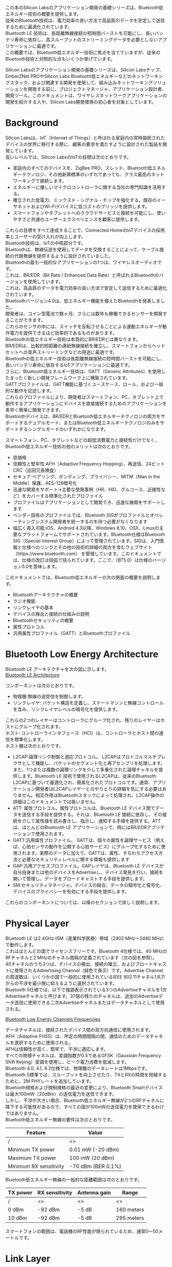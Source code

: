 #+STARTUP: indent inlineimages fninline
#+OPTIONS: ^:nil
#+OPTIONS: \n:t
この本のSilicon Labsのアプリケーション開発の基礎シリーズは、Bluetooth低エネルギー技術の概要を提供します。
従来のBluetooth技術は、電力効率の良い方法で高品質のデータを安定して送信するために最適化されています。
Bluetooth LE 技術は、長距離無線接続の短時間バーストを可能にし、長いバッテリ寿命に依存し、高スループットのストリーミングデータを必要としないアプリケーションに最適です。
この概要では、Bluetooth低エネルギー技術に焦点を当てていますが、従来のBluetooth技術と対照的な点もいくつか挙げています。

Silicon Labsのアプリケーション開発の基礎シリーズは、Silicon Labsチップ、EmberZNet PROやSilicon Labs Bluetooth低エネルギーなどのネットワーキングスタック、および関連する開発を使用して、組み込みネットワーキングソリューションを開発する前に、プロジェクトマネージャ、アプリケーション設計者、開発ツール。このドキュメントは、ワイヤレスネットワークアプリケーションの開発を紹介する人や、Silicon Labs開発環境の初心者を対象としています。

* Background
Silicon Labsは、IoT（Internet of Things）と呼ばれる家庭内の常時接続されたデバイスの世界に移行する際に、顧客の要求を満たすように設計された製品を開発しています。
高いレベルでは、Silicon LabsのIoTの目標は次のとおりです。
- 家庭内のすべてのデバイスを、ZigBee PRO、スレッド、Bluetooth低エネルギーテクノロジ、その他新興標準のいずれであっても、クラス最高のネットワーキングで接続します。
- エネルギーに優しいマイクロコントローラに関する当社の専門知識を活用する。
- 確立された低電力、ミックスド・シグナル・チップを強化する。既存のイーサネットおよびWi-Fiデバイスに低コストのブリッジを提供します。
- スマートフォンやタブレットへのクラウドサービスと接続を可能にし、使いやすさと共通のユーザーエクスペリエンスを顧客に提供します。

これらの目標をすべて達成することで、Connected HomeのIoTデバイスの採用率とユーザーの受け入れが向上します。
Bluetooth技術は、IoTの中核部分です。
Bluetoothは、無線伝送を使用してデータを交換することによって、ケーブル接続の代替無線を提供するように設計されていました。
Bluetoothの最も一般的なアプリケーションの1つは、ワイヤレスオーディオです。
これは、BR/EDR（Bit Rate / Enhanced Data Rate）と呼ばれるBluetoothのバージョンを使用しています。
これは、高品質のデータを電力効率の良い方法で安定して送信するために最適化されています。
Bluetoothバージョン4.0は、低エネルギー機能を備えたBluetoothを発表しました。
開発者は、コイン型電池で数ヶ月、さらには数年も稼働できるセンサーを開発することができます。
これらのセンサの中には、スイッチを反転させることによる運動エネルギーが動作電力を提供できるほど効率的であるものがあります。
Bluetoothの低エネルギー技術は本質的にBR/EDRとは異なります。
BR/EDRは、比較的短距離の連続無線接続を確立し、スマートフォンからヘッドセットへの音声ストリーミングなどの用途に最適です。
Bluetoothの低エネルギー技術は長距離無線接続の短時間バーストを可能にし、長いバッテリ寿命に依存するIoTアプリケーションに最適です。
さらに、Bluetooth低エネルギー技術は、GATT（Generic Attributes）を使用したまったく新しい開発フレームワーク上に構築されています。
GATTプロファイルは、GATT機能に基づくユースケース、ロール、および一般的な動作を記述します。
これらのプロファイルにより、開発者はスマートフォン、PC、タブレット上で動作するアプリケーションにデバイスを直接接続するためのアプリケーションを素早く簡単に開発できます。
Bluetoothデバイスは、BR/EDRとBluetooth低エネルギーテクノロジの両方をサポートするデュアルモード、またはBluetooth低エネルギーテクノロジのみをサポートするシングルモードのいずれかになります。

スマートフォン、PC、タブレットなどの超低消費電力と接続性だけでなく、Bluetooth低エネルギー技術の他のメリットは次のとおりです。
- 低価格
- 信頼性と堅牢性:AFH（Adaptive Frequency Hopping）、再送信、24ビットCRC（巡回冗長検査）
- セキュア:ペアリング、ボンディング、プライバシー、MITM（Man in the Middle）保護、AES-128暗号化
- 迅速な開発をサポート:•主要な使用事例（HR、HID、グルコース、近接性など）をカバーする標準化されたプロファイル
- プロファイルはアプリケーションとして開発でき、迅速な展開をサポートします
- ベンダー固有のプロファイルでは、Bluetooth SIGがプロファイルとオペレーティングシステム開発者を統一するのを待つ必要がなくなります
- 幅広く導入可能:iOS、Android 4.3以降、Windows 8,10、OSX、Linuxの主要なプラットフォームでサポートされています。Bluetooth仕様はBluetooth SIG（Special Interest Group）によって管理されています。SIGは、入門情報と仕様へのリンクとその他の技術的詳細の両方を含むウェブサイト（https://www.bluetooth.com） を管理しています。このドキュメントでは、仕様の改訂は括弧で括られています。ここで、（BT5.0）は仕様のバージョン5.0を意味します。

このドキュメントでは、Bluetooth低エネルギーの次の側面の概要を説明します。
- Bluetoothアーキテクチャの概要
- ラジオ機能
- リンクレイヤの基本
- デバイスの検出と接続の仕組みの説明
- Bluetoothセキュリティの概要
- 属性プロトコル
- 汎用属性プロファイル（GATT）とBluetoothプロファイル

* Bluetooth Low Energy Architecture
Bluetooth LE アーキテクチャを次の図に示します。
[[file:Bluetooth LE Architecture.png][Bluetooth LE Architecture]]

コンポーネントは次のとおりです。
- 物理層:無線の送受信を制御します。
- リンクレイヤ: パケット構造を定義し、ステートマシンと無線コントロールを含み、リンクレイヤレベルの暗号化を提供します。

これらの2つのレイヤーはコントローラにグループ化され、残りのレイヤーはホストにグループ化されます。
ホスト-コントローラインタフェース（HCI）は、コントローラとホスト間の通信を標準化します。
ホスト層は次のとおりです。
- L2CAP:論理リンク制御と適応プロトコル。 L2CAPはプロトコルマルチプレクサとして機能し、パケットのセグメント化と再アセンブリを処理します。また、1つまたは複数の論理リンクを介して多重化された論理チャネルを提供します。Bluetooth LE 技術で使用されるL2CAPは、従来のBluetooth L2CAPに基づいて最適化され、簡素化されたプロトコルです。通常、アプリケーション開発者はL2CAPレイヤーとのやりとりの詳細を気にする必要はありません。相互作用はBluetoothスタックによって処理され、L2CAP操作の詳細はこのドキュメントでは扱いません。
- ATT: 属性プロトコル。属性プロトコルは、Bluetooth LE デバイス間でデータを送信する手段を提供する。それは、Bluetooth LE 接続に依存し、その接続を介して属性値を読み書きし、指示し、通知する手順を提供する。ATTは、ほとんどのBluetooth LE アプリケーションで、時にはBR/EDRアプリケーションで使用されます。
- GATT:汎用属性プロファイル。 GATTは、個々の属性を論理サービス（例えば、心拍センサの動作を公開する心拍サービス）にグループ化するために使用されます。実際のデータに加えて、GATTは、属性、すなわちアクセス方法と必要なセキュリティレベルに関する情報も提供します
- GAP:汎用アクセスプロファイル。GAPレイヤは、Bluetooth LE デバイスが自分自身または他のデバイスをAdvertiseし、デバイス発見を行い、接続を開いて管理し、データをブロードキャストする手段を提供します。
- SM:セキュリティマネージャ。デバイスの結合、データの暗号化と復号化、デバイスのプライバシーを有効にする手段を提供します。

これらのコンポーネントについては、以降のセクションで詳しく説明します。

* Physical Layer
Bluetooth LE は2.4GHz ISM（産業科学医療）帯域（2402 MHz〜2480 MHz）で動作します。
これはほとんどの国でライセンスフリーです。Bluetooth 4仕様では、40 MHzのRFチャネルと2 MHzのチャネル間隔が定義されています（次の図を参照）。
40チャネルのうち3つは、デバイスの検出、接続の確立、およびブロードキャストに使用されるAdvertising Channel（緑色で表示）です。Advertise Channelの周波数は、いくつかの国で一般的に使用されているIEEE 802.11チャネル1,6,11からの干渉を最小限に抑えるように選択されています。
Bluetooth 5仕様では、以下で強調表示されている3つのAdvertiseチャネルを1次Advertiseチャネルと呼びます。37個の残りのチャネルは、追加のAdvertiseデータ送信に使用できる二次Advertiseチャネルまたはデータチャネルとして使用される。

[[file:Bluetoot Low Energy Channels and Frequencies.png][Bluetooth Low Energy Channels Frequencies]]

データチャネルは、接続されたデバイス間の双方向通信に使用されます。
AFH（Adaptive FHSS）は、所定の時間間隔の間、通信のためのデータチャネルを選択するために使用される。
AFHは信頼性が高く、堅牢で、干渉に適応します。
すべての物理チャネルは、変調指数が0.5であるGFSK（Gaussian Frequency Shift Keying）変調を使用し、ピーク電力消費を低減します。
Bluetooth 4.0, 4.1, 4.2仕様では、物理層のデータレートは1Mbpsです。
Bluetooth 5標準では、スループットを向上させたり、TXとRXの時間を短縮するために、2M PHYレートを追加しています。
Bluetooth規格および規制規格の最近の変更により、Bluetooth Smartデバイスは最大100mW（20dBm）の送信電力を送信できます。
しかし、干渉が大きい場合、Bluetooth低エネルギー無線が2つのRFチャネルに降下する可能性があるので、すべての国が100mWの送信電力を使用できるわけではありません。
Bluetooth低エネルギー無線の要件は次のとおりです。

| Feature                | Value              |
|------------------------+--------------------|
| /                      | <>                 |
|------------------------+--------------------|
| Minimum TX power       | 0.01 mW (-20 dBm)  |
|------------------------+--------------------|
| Maximum TX power       | 100 mW (20 dBm)    |
|------------------------+--------------------|
| Minimum RX sensitivity | -70 dBm (BER 0.1%) |

Bluetooth低エネルギー無線の一般的な距離範囲は次のとおりです。

| TX power | RX sensitivity | Antenna gain | Range      |
|----------+----------------+--------------+------------|
| /        | <>             | <>           | <>         |
|----------+----------------+--------------+------------|
| 0 dBm    | -92 dBm        | -5 dB        | 160 meters |
|----------+----------------+--------------+------------|
| 10 dBm   | -92 dBm        | -5 dB        | 295 meters |

スマートフォンの範囲は、電話機のRF性能が限られているため、通常0〜50メートルです。

* Link Layer
Bluetooth LE リンク層は、生の無線操作とビットストリームの送受信を介した第1レベルの制御およびデータ構造を提供します。例えば、リンク層は以下を定義する。
- Bluetoothステートマシンと状態遷移
- データとAdvertiseのパケットフォーマット
- リンクレイヤー操作
- 接続、パケットタイミング、再送信
- リンクレイヤレベルのセキュリティ

アプリケーション開発者はこれらを詳細に理解する必要はありませんが、アプリケーションの設計、開発、およびエンドデバイスの動作にはいくつかの重要な概念が影響します。
これらの概念の概要は、このセクションで提供されています。

** Link Layer Operations
このセクションでは、以下を含むBluetooth LE リンク層の基本操作について説明します。
- Advertising
- Scanning
- 接続の確立

*** Advertisement
Advertisementは、Bluetooth LE 無線技術における最も基本的な操作の1つです。
Advertisementは、デバイスが存在をブロードキャストし、接続を確立させ、オプションとして、サポートされているサービスのリスト、またはデバイス名とTX電力レベルのようなデータをブロードキャストする手段を提供します。
Advertiseを行っているBluetooth LE デバイスは、1つまたは複数のAdvertiseチャネルでパケットをブロードキャストします。

[[file:Bluetooth Low Energy Advertisement.png][Bluetooth Low Energy Advertisement]]

アプリケーションは、通常、以下のAdvertisementパラメータの制御を有します。
| Parameter              | Values                                                                     | Description                                                                                                                                                                                                                                            |
|------------------------+----------------------------------------------------------------------------+--------------------------------------------------------------------------------------------------------------------------------------------------------------------------------------------------------------------------------------------------------|
| /                      | <>                                                                         | <>                                                                                                                                                                                                                                                     |
|------------------------+----------------------------------------------------------------------------+--------------------------------------------------------------------------------------------------------------------------------------------------------------------------------------------------------------------------------------------------------|
| Advertisement interval | 20 ms to 10240 ms                                                          | Defines the interval between the advertisement events. Each event consist of 1 to 3 advertisement packets depending on the configuration. A random 0-10 ms is added by the link layer to every advertisement interval to help avoid packet collisions. |
|------------------------+----------------------------------------------------------------------------+--------------------------------------------------------------------------------------------------------------------------------------------------------------------------------------------------------------------------------------------------------|
| Advertisement channels | 37, 38 and 39 (primary channels) 0-10 and 11-36 (BT 5 secondary channels)  | The physical RF channels used to transmit the advertisement packets. For most reliable operation all channels should be used, but reducing the number of channels used will reduce power consumption at the cost of reliability.                       |
|------------------------+----------------------------------------------------------------------------+--------------------------------------------------------------------------------------------------------------------------------------------------------------------------------------------------------------------------------------------------------|
| Discoverability mode   | Not discoverable Generic Discoverable  Limited Discoverable Broadcast      | Defines how the advertiser is visible to other devices.                                                                                                                                                                                                |
|------------------------+----------------------------------------------------------------------------+--------------------------------------------------------------------------------------------------------------------------------------------------------------------------------------------------------------------------------------------------------|
| Connectability mode    | Not connectable Directed Connectable Undirected connectable                | Defines if the advertiser can be connected or not                                                                                                                                                                                                      |
|------------------------+----------------------------------------------------------------------------+--------------------------------------------------------------------------------------------------------------------------------------------------------------------------------------------------------------------------------------------------------|
| Payload                | 0 to 31 B (primary advertisement) 0 to 255 B (BT5 secondary advertisement) | 0-31 bytes of data can be included in each primary advertisement packet. 0-255 bytes of data can be included in each secondary advertisement packet (Bluetooth 5)                                                                                      |

*** Scanning
スキャンとは、スキャナが、Advertiseデバイスによってブロードキャストされたデータを発見し、発見と接続し、または単に受信するために、到来するAdvertiseをListenする動作である。
パッシブスキャン（6ページの図4.2パッシブスキャン）とアクティブスキャン（8ページの図4.3アクティブスキャン）の2種類のスキャンモードがサポートされています。
パッシブスキャンモードでは、スキャナは着信Advertiseパケットを単にListenします。
スキャナは、一度に1つのチャンネルを聞いてラウンドロビン方式で各Advertiseチャネルを循環します。

[[file:Passive Scanning.png][Passive Scanning]]

アクティブスキャンモードでは、スキャナは着信アドバタイズパケットをListenし、受信したアドバタイズパケットを受信すると、それについての詳細を知るために追加のスキャン要求パケットを広告主に送信します。
通常、スキャン応答には、サポートされているサービスやわかりやすい名前のリストなどの情報が含まれていますが、アプリケーションはスキャン応答データのペイロードを完全に制御しています。

[[file:Active Scanning.png][Active Scanning]]

アプリケーションは、通常、次のスキャンパラメータを制御します。

| Parameter           | Values                | Description                                                                                                                                 |
|---------------------+-----------------------+---------------------------------------------------------------------------------------------------------------------------------------------|
| /                   | <>                    | <>                                                                                                                                          |
|---------------------+-----------------------+---------------------------------------------------------------------------------------------------------------------------------------------|
| Scan interval       | 2.5 ms to 10240 ms    | The interval is ms from the beginning of a scan event to a beginning of a consecutive scan event. Must be equal or larger than scan window. |
|---------------------+-----------------------+---------------------------------------------------------------------------------------------------------------------------------------------|
| Scan window         | 2.5 ms to 10240 ms    | The scan window defines the duration of the listening (RX) window during a scan event.                                                      |
|---------------------+-----------------------+---------------------------------------------------------------------------------------------------------------------------------------------|
| Scan type           | Limited               | Defines which type of advertisers the scanner reports.                                                                                      |
|                     | Generic               |                                                                                                                                             |
|                     | Observation           |                                                                                                                                             |
|---------------------+-----------------------+---------------------------------------------------------------------------------------------------------------------------------------------|
| Scan mode           | Active                | Defines if active or passive scanning is performed.                                                                                         |
|                     | Passive               |                                                                                                                                             |
|---------------------+-----------------------+---------------------------------------------------------------------------------------------------------------------------------------------|
| Connectability mode | Not connectable       | Defines if the advertiser can be connected to or not                                                                                        |
|                     | Directed Connectable  |                                                                                                                                             |
|                     | Undirected Connectabe |                                                                                                                                             |

*** Connections
Bluetooth LE 接続では、正しいデータ配信を保証するために、紛失したデータのCRC、肯定応答、および再送信を使用することで、
Connectionsによりアプリケーションデータを信頼性が高く堅牢な方法で送信できます。
さらに、Bluetooth LE 接続は、周囲のRF条件を検出し適応させ、信頼性の高い物理層を提供するために、適応周波数ホッピング（AFH）を使用します。
Connectionsはまた、データの暗号化と復号化をサポートして機密性を保証します。
Bluetooth LE 接続は、常に、Advertise主が接続を許可するという事実を含むAdvertisementパケットを受信するスキャナによって開始される。
次の図は、Bluetooth LE 接続の確立方法を示しています。

[[file:Connections.png][Connections]]

アプリケーションは、通常、次の接続パラメータを制御します。

| Parameter                  | Values                          | Description                                            |
|----------------------------+---------------------------------+--------------------------------------------------------|
| /                          | <>                              | <>                                                     |
|----------------------------+---------------------------------+--------------------------------------------------------|
| hMinimum Connection        | Interval 7.5 ms                 | Minimum allowed connection interval                    |
|----------------------------+---------------------------------+--------------------------------------------------------|
| Maximum Connection         | Interval 4000 ms                | Maximum allowed connection interval                    |
|----------------------------+---------------------------------+--------------------------------------------------------|
| Connection (slave) latency | 0 to 500 (connection intervals) | The amount of connection events the slave is allowed   |
|                            |                                 | to skip if it has no data to send.                     |
|----------------------------+---------------------------------+--------------------------------------------------------|
| Supervision timeout        | 100 ms to 32000 ms              | Defines how long the break in communications can be    |
|                            |                                 | (for example due to out of range situation) before the |
|                            |                                 | connection is dropped and an error is presented to the |
|                            |                                 | user.                                                  |

接続パラメータは、接続更新メッセージを使用して接続のライフタイム中に更新することができる。

マスターが定義された接続間隔でスレーブにパケットを送信すると、接続イベント（Connection Timelineの図）が開始されます。
スレーブは、マスターからのパケットを受信した後、150μsに応答することができます。
スレーブが送信するデータがない場合は、スレーブ待ち時間パラメータで定義された一定数の接続イベントをスキップできます（Connection Timelineの図）。
スーパーバイザタイムアウトによって定義された時間内にパケットがマスタまたはスレーブによって受信されない場合、接続は終了する。

[[file:Connection Timeline.png][Connection Timeline]]

[[file:Slave Latency(Latency 3).png][Slave Latency]]

スレーブが送信するデータの量が単一パケットに収まらない場合、接続イベントは自動的に延長され、
スレーブは次の接続間隔の開始までの時間があるときにパケットを送信することができます。
これは、肯定応答を必要としない属性プロトコル操作でのみ使用できます。

** Network Topologies
Bluetooth LE 技術におけるデバイスの役割は次のとおりです。
- Advertiser :: Advertiseパケットをブロードキャストしますが、受信できないデバイス。接続を許可または拒否できます。
- Sccaner :: AdvertisementsのみをListenするデバイス。それはAdvertiserに接続することができます。
- Slave :: 1つのマスタ（BT 4.0）または複数のマスタ（BT 4.1以降）に接続されたデバイス。
- Master :: 1つまたは複数のスレーブに接続されているデバイス。理論的には、マスターには無制限のスレーブデバイスを接続することができますが、実際にはマスターは一度に4〜20スレーブを接続できます。
- Hybrid :: デバイスが同時にアドバタイズとスキャンを行うこと、またはマスターに接続して同時にアドバタイズまたはスキャンすることが可能です。
ただし、これはベンダー固有であり、サポートされている正確な機能はベンダーに確認されるべきです。 Bluetooth LE Topologiesの例を以下の2つの図に示します。

[[file:Bluetooth Low Energy Topologies.png][Bluetooth Low Energy Topologies]]

デバイスは、次の図に示すように、役割とトポロジを変更できます。

[[file:Topology and Role Change.png][Topology and Role Change]]



